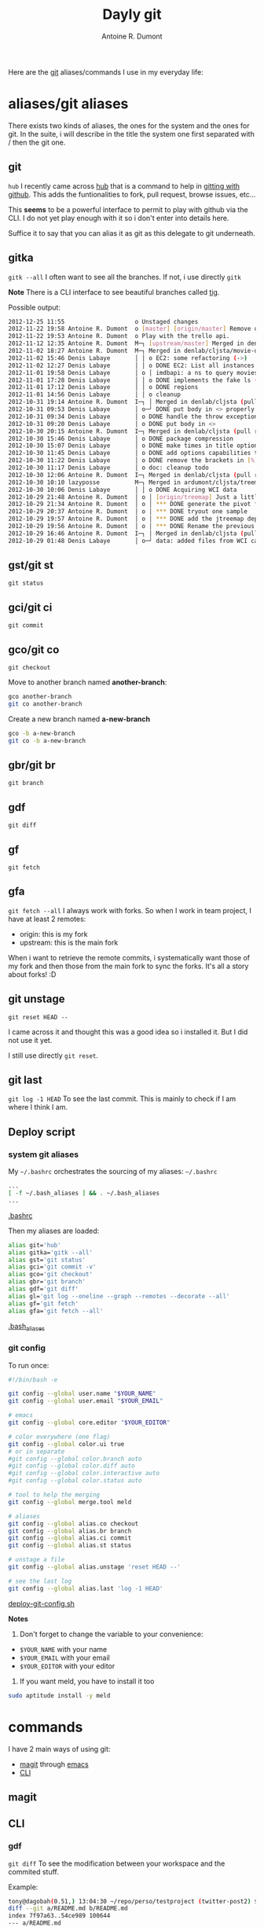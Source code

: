 #+BLOG: tony-blog
#+TITLE: Dayly git
#+AUTHOR: Antoine R. Dumont
#+OPTIONS:
#+TAGS: emacs, git, aliases
#+CATEGORY: emacs, git
#+DESCRIPTION: How do i use git every day
#+STARTUP: indent
#+STARTUP: hidestars

Here are the [[http://git-scm.com/][git]] aliases/commands I use in my everyday life:

* aliases/git aliases
There exists two kinds of aliases, the ones for the system and the ones for git.
In the suite, i will describe in the title the system one first separated with / then the git one.
** git
=hub=
I recently came across [[https://github.com/defunkt/hub][hub]] that is a command to help in [[http://defunkt.io/hub/][gitting with github]].
This adds the funtionalities to fork, pull request, browse issues, etc...

This *seems* to be a powerful interface to permit to play with github via the CLI.
I do not yet play enough with it so i don't enter into details here.

Suffice it to say that you can alias it as git as this delegate to git underneath.

** gitka
=gitk --all=
I often want to see all the branches.
If not, i use directly =gitk=

*Note*
There is a CLI interface to see beautiful branches called [[https://git.wiki.kernel.org/index.php/Tig][tig]].

Possible output:
#+BEGIN_SRC sh
2012-12-25 11:55                    o Unstaged changes
2012-11-22 19:58 Antoine R. Dumont  o [master] [origin/master] Remove useless import.
2012-11-22 19:53 Antoine R. Dumont  o Play with the trello api.
2012-11-12 12:35 Antoine R. Dumont  M─┐ [upstream/master] Merged in denlab/cljsta (pull request #41)
2012-11-02 18:27 Antoine R. Dumont  M─┐ Merged in denlab/cljsta/movie-query (pull request #40)
2012-11-02 15:46 Denis Labaye       │ │ o EC2: some refactoring (->)
2012-11-02 12:27 Denis Labaye       │ │ o DONE EC2: List all instances of all regions
2012-11-01 19:58 Denis Labaye       │ o │ imdbapi: a ns to query movies
2012-11-01 17:28 Denis Labaye       │ │ o DONE implements the fake ls (with the local data on disk)
2012-11-01 17:12 Denis Labaye       │ │ o DONE regions
2012-11-01 14:56 Denis Labaye       │ │ o cleanup
2012-10-31 19:14 Antoine R. Dumont  I─┐ │ Merged in denlab/cljsta (pull request #39)
2012-10-31 09:53 Denis Labaye       │ o─┘ DONE put body in <> properly
2012-10-31 09:34 Denis Labaye       │ o DONE handle the throw exception case
2012-10-31 09:20 Denis Labaye       │ o DONE put body in <>
2012-10-30 20:15 Antoine R. Dumont  I─┐ Merged in denlab/cljsta (pull request #38)
2012-10-30 15:46 Denis Labaye       │ o DONE package compression
2012-10-30 15:07 Denis Labaye       │ o DONE make times in title optional
2012-10-30 11:45 Denis Labaye       │ o DONE add options capabilities to the org-rendering
2012-10-30 11:22 Denis Labaye       │ o DONE remove the brackets in [%]
2012-10-30 11:17 Denis Labaye       │ o doc: cleanup todo
2012-10-30 12:06 Antoine R. Dumont  I─┐ Merged in denlab/cljsta (pull request #37)
2012-10-30 10:10 lazyposse          M─┐ Merged in ardumont/cljsta/treemap (pull request #36)
2012-10-30 10:06 Denis Labaye       │ │ o DONE Acquiring WCI data
2012-10-29 21:48 Antoine R. Dumont  │ o │ [origin/treemap] Just a little update on the actual status.
2012-10-29 21:34 Antoine R. Dumont  │ o │ *** DONE generate the pivot for the jtreemap applet
2012-10-29 20:37 Antoine R. Dumont  │ o │ *** DONE tryout one sample
2012-10-29 19:57 Antoine R. Dumont  │ o │ *** DONE add the jtreemap dependency
2012-10-29 19:56 Antoine R. Dumont  │ o │ *** DONE Rename the previous treemap namespace (that was not a real treemap) into a more appropriate namespace.
2012-10-29 16:46 Antoine R. Dumont  I─┐ │ Merged in denlab/cljsta (pull request #35)
2012-10-29 01:48 Denis Labaye       │ o─┘ data: added files from WCI captures

#+END_SRC
** gst/git st
=git status=

** gci/git ci
=git commit=

** gco/git co
=git checkout=

Move to another branch named *another-branch*:
#+BEGIN_SRC sh
gco another-branch
git co another-branch
#+END_SRC

Create a new branch named *a-new-branch*
#+BEGIN_SRC sh
gco -b a-new-branch
git co -b a-new-branch
#+END_SRC

** gbr/git br
=git branch=
** gdf
=git diff=
** gf
=git fetch=
** gfa
=git fetch --all=
I always work with forks.
So when I work in team project, I have at least 2 remotes:
- origin: this is my fork
- upstream: this is the main fork

When i want to retrieve the remote commits, i systematically want those of my fork and then those from the main fork to sync the forks.
It's all a story about forks! :D

** git unstage
=git reset HEAD --=

I came across it and thought this was a good idea so i installed it.
But I did not use it yet.

I still use directly =git reset=.

** git last
=git log -1 HEAD=
To see the last commit. This is mainly to check if I am where I think I am.

** Deploy script
*** system git aliases
My =~/.bashrc= orchestrates the sourcing of my aliases:
=~/.bashrc=
#+BEGIN_SRC sh
...
[ -f ~/.bash_aliases ] && . ~/.bash_aliases
...
#+END_SRC
[[https://github.com/ardumont/dot-files/blob/master/.bashrc][.bashrc]]

Then my aliases are loaded:
#+BEGIN_SRC sh
alias git='hub'
alias gitka='gitk --all'
alias gst='git status'
alias gci='git commit -v'
alias gco='git checkout'
alias gbr='git branch'
alias gdf='git diff'
alias gl='git log --oneline --graph --remotes --decorate --all'
alias gf='git fetch'
alias gfa='git fetch --all'
#+END_SRC
[[https://github.com/ardumont/dot-files/blob/master/.bash_aliases][.bash_aliases]]
#+END_SRC
*** git config
To run once:
#+BEGIN_SRC sh
#!/bin/bash -e

git config --global user.name "$YOUR_NAME"
git config --global user.email "$YOUR_EMAIL"

# emacs
git config --global core.editor "$YOUR_EDITOR"

# color everywhere (one flag)
git config --global color.ui true
# or in separate
#git config --global color.branch auto
#git config --global color.diff auto
#git config --global color.interactive auto
#git config --global color.status auto

# tool to help the merging
git config --global merge.tool meld

# aliases
git config --global alias.co checkout
git config --global alias.br branch
git config --global alias.ci commit
git config --global alias.st status

# unstage a file
git config --global alias.unstage 'reset HEAD --'

# see the last log
git config --global alias.last 'log -1 HEAD'
#+END_SRC
[[https://github.com/ardumont/sh/blob/master/deploy/deploy-git-config.sh][deploy-git-config.sh]]

*Notes*
1) Don't forget to change the variable to your convenience:
- =$YOUR_NAME= with your name
- =$YOUR_EMAIL= with your email
- =$YOUR_EDITOR= with your editor

2) If you want meld, you have to install it too
#+BEGIN_SRC sh
sudo aptitude install -y meld
#+END_SRC

* commands

I have 2 main ways of using git:
- [[http://philjackson.github.com/magit/magit.html][magit]] through [[http://www.gnu.org/s/emacs/][emacs]]
- [[http://en.wikipedia.org/wiki/Command-line_interface][CLI]]
** magit

** CLI
*** gdf
=git diff=
To see the modification between your workspace and the commited stuff.

Example:
#+BEGIN_SRC sh
tony@dagobah(0.51,) 13:04:30 ~/repo/perso/testproject (twitter-post2) $ gdf
diff --git a/README.md b/README.md
index 7f97a63..54ce989 100644
--- a/README.md
+++ b/README.md
@@ -21,3 +21,4 @@ lein run
 Copyright (C) 2011 djhworld

 Distributed under the Eclipse Public License, the same as Clojure.
+This is a line added to the end of the README
#+END_SRC

_Explanation:_
Here we can see that the file /README.md/ has one more line *This is a line added to the end of the README*.
*** gst
=git status=

This will list the current status of your index (modification, untracked files)

Example:
#+BEGIN_SRC sh
tony@dagobah(0.17,) 13:06:11 ~/repo/perso/testproject (twitter-post2) $ gst
# On branch twitter-post2
# Changes not staged for commit:
#   (use "git add <file>..." to update what will be committed)
#   (use "git checkout -- <file>..." to discard changes in working directory)
#
#       modified:   README.md
#
# Untracked files:
#   (use "git add <file>..." to include in what will be committed)
#
#       resources/public/js/cljs.js
#       target/
no changes added to commit (use "git add" and/or "git commit -a")
#+END_SRC

_Explanation:_
You can see that:
- the file /README.md/ has been changed.
- there are untracked files:
  - one untracked file
  - one folder *target*.

*** git add
Add modifications into the git index.

Example:
#+BEGIN_SRC sh
tony@dagobah(0.20,) 13:10:23 ~/repo/perso/testproject (twitter-post2) $ git add README.md
tony@dagobah(0.27,) 13:10:26 ~/repo/perso/testproject (twitter-post2) $ gst
# On branch twitter-post2
# Changes to be committed:
#   (use "git reset HEAD <file>..." to unstage)
#
#       modified:   README.md
#
# Untracked files:
#   (use "git add <file>..." to include in what will be committed)
#
#       resources/public/js/cljs.js
#       target/
#+END_SRC

_Explanation:_
You add the /README.md/ file in the index.
Then if you look at your index status, you can see that the index status changed from *Changes not staged for commit* to *Changes to be committed*.
Inside you can see the /README.md/.
Nothing changed regarding the 2 other files.

*** gci
=git commit -v=
Commit the content of the index.

By typing =gci= in the CLI, the *core.editor* loads itself and here is the main view resulting:
#+BEGIN_SRC sh
------> Here you type the commit message <------
# Please enter the commit message for your changes. Lines starting
# with '#' will be ignored, and an empty message aborts the commit.
# On branch twitter-post2
# Changes to be committed:
#   (use "git reset HEAD <file>..." to unstage)
#
#       modified:   README.md
#
# Untracked files:
#   (use "git add <file>..." to include in what will be committed)
#
#       resources/public/js/cljs.js
#       target/
diff --git a/README.md b/README.md
index 7f97a63..54ce989 100644
--- a/README.md
+++ b/README.md
@@ -21,3 +21,4 @@ lein run
 Copyright (C) 2011 djhworld

 Distributed under the Eclipse Public License, the same as Clojure.
+This is a line added to the end of the README

#+END_SRC
*Note*:
At the same time, we see the modification between the index and the already commited stuff.

*** git ls-files -d | xargs git rm
*** git mv
*** git reset
*** git rebase
*** git rebase -i
*** git blame
*** gco
